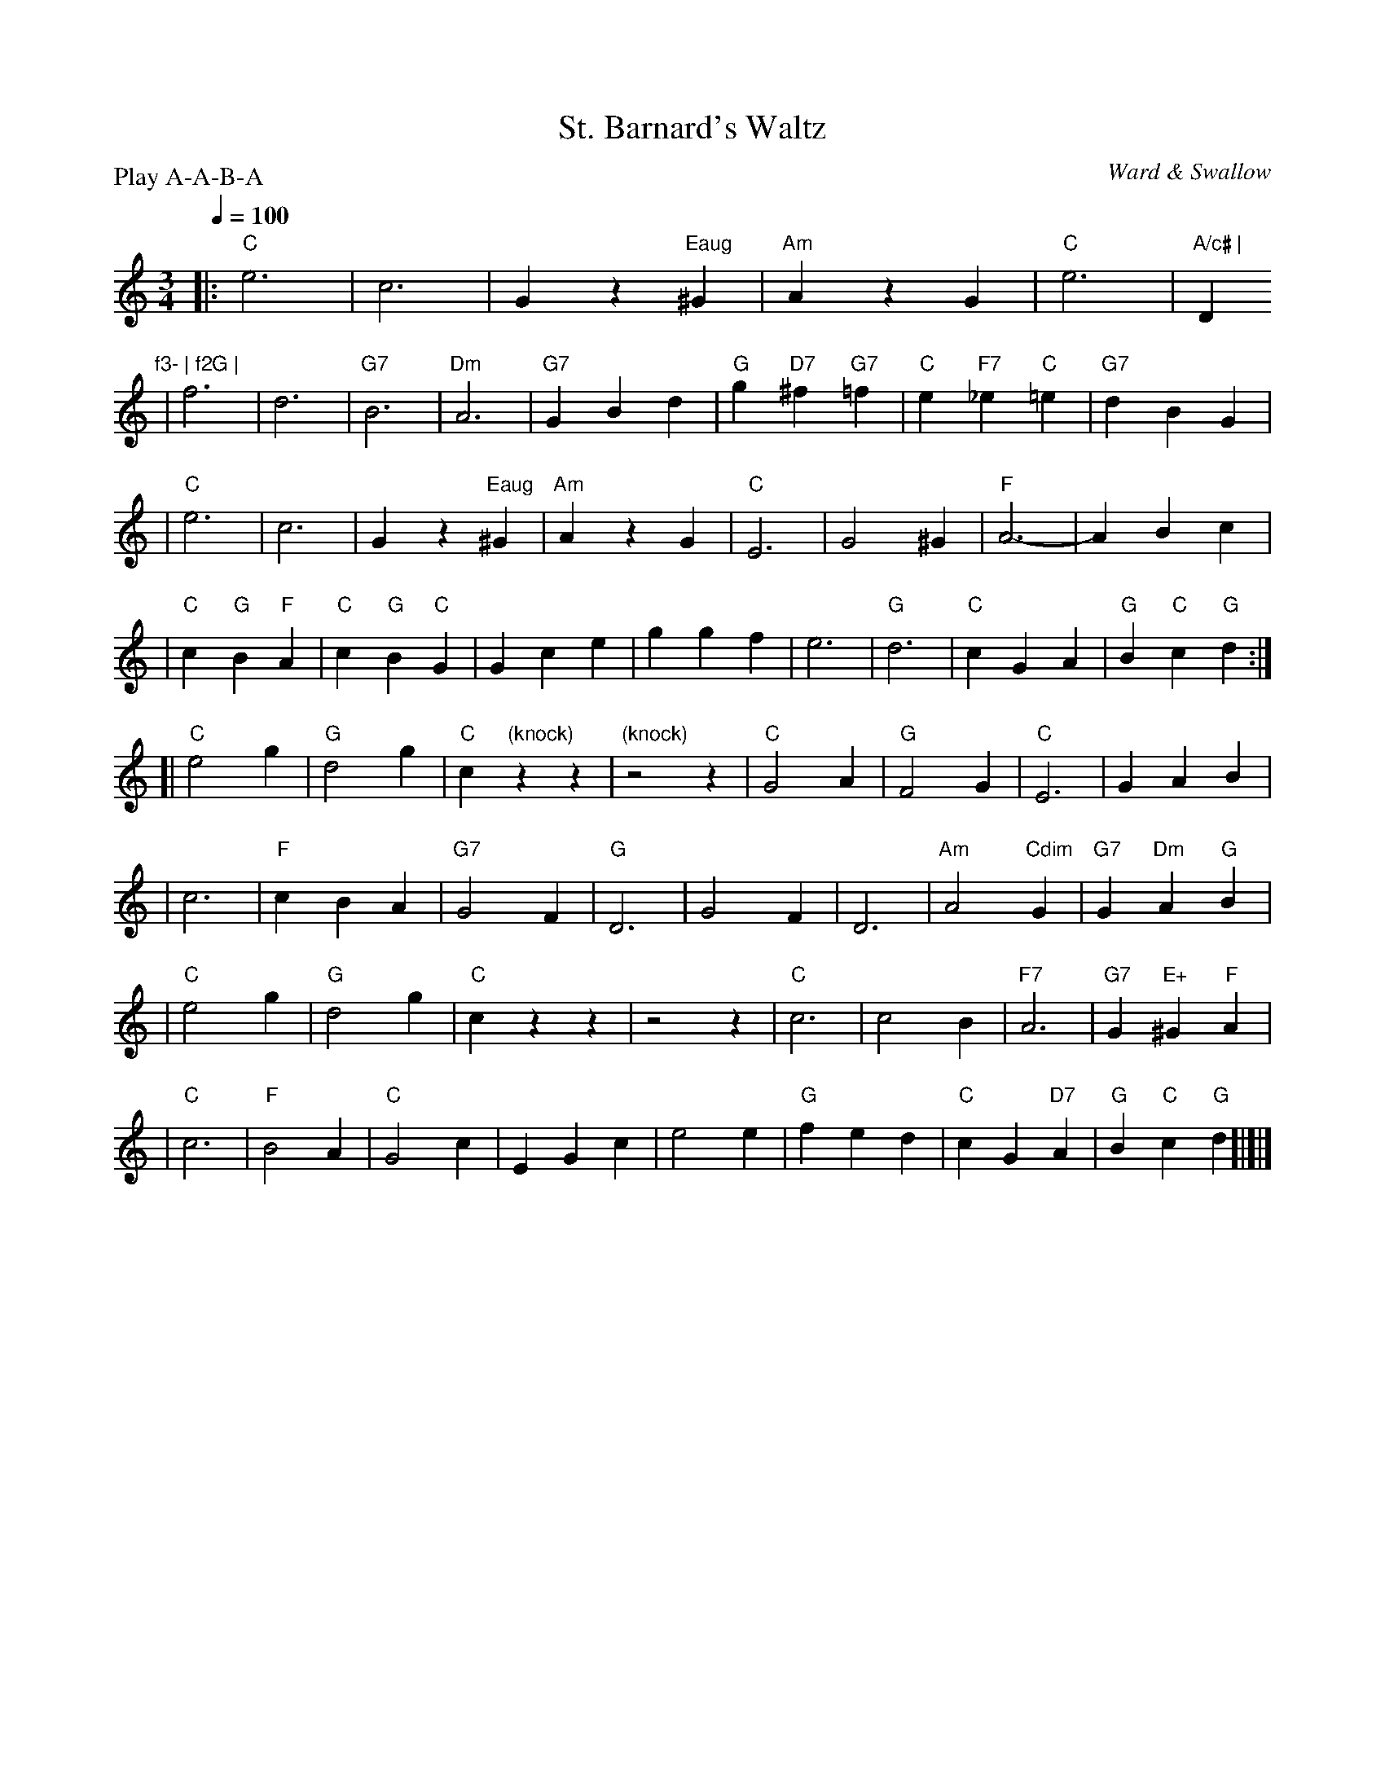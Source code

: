 X: 1
T:St. Barnard's Waltz
M:3/4
L:1/4
Q:100
C:Ward & Swallow
S:Tim Willets <tlw@redowa.co.uk> tradtunes 2004-1-23
P:Play A-A-B-A
K:C
|:"C"e3 | c3 | Gz"Eaug"^G | "Am"AzG \
| "C"e3 | "A/c# | "Dm"f3- | f2G |
| f3 | d3 | "G7"B3 | "Dm"A3 \
| "G7"GBd | "G"g"D7"^f"G7"=f | "C"e"F7"_e"C"=e | "G7"dBG |
| "C"e3 | c3 | Gz"Eaug"^G | "Am"AzG \
| "C"E3 | G2^G | "F"A3- | ABc |
| "C"c"G"B"F"A | "C"c"G"B"C"G | Gce | ggf \
| e3 | "G"d3 | "C"cGA | "G"B"C"c"G"d :|
[|"C"e2g | "G"d2g | "C"c"(knock)"zz | "(knock)"z2z \
| "C"G2A | "G"F2G | "C"E3 | GAB |
| c3 | "F"cBA | "G7"G2F | "G"D3 \
| G2F | D3 | "Am"A2"Cdim"G | "G7"G"Dm"A"G"B |
| "C"e2g | "G"d2g | "C"czz | z2z \
| "C"c3 | c2B | "F7"A3 | "G7"G"E+"^G"F"A |
| "C"c3 | "F"B2A | "C"G2c | EGc \
| e2e | "G"fed | "C"cG"D7"A | "G"B"C"c"G"d !dC![|]|]
